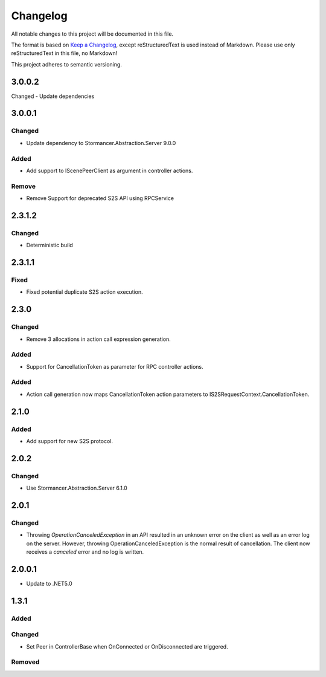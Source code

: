 ﻿=========
Changelog
=========

All notable changes to this project will be documented in this file.

The format is based on `Keep a Changelog <https://keepachangelog.com/en/1.0.0/>`_, except reStructuredText is used instead of Markdown.
Please use only reStructuredText in this file, no Markdown!

This project adheres to semantic versioning.

3.0.0.2
-------
Changed
- Update dependencies

3.0.0.1
----------
Changed
*******
- Update dependency to Stormancer.Abstraction.Server 9.0.0

Added
*****
- Add support to IScenePeerClient as argument in controller actions.
Remove
******
- Remove Support for deprecated S2S API using RPCService

2.3.1.2
-------
Changed
*******
- Deterministic build

2.3.1.1
-------
Fixed
*****
- Fixed potential duplicate S2S action execution.

2.3.0
-----
Changed
*******
- Remove 3 allocations in action call expression generation.
Added
*****
- Support for CancellationToken as parameter for RPC controller actions.

Added
*****
- Action call generation now maps CancellationToken action parameters to IS2SRequestContext.CancellationToken.

2.1.0
-----
Added
*****
-  Add support for new S2S protocol.

2.0.2
-----
Changed
*******
- Use Stormancer.Abstraction.Server 6.1.0

2.0.1
----------
Changed
*******
- Throwing `OperationCanceledException` in an API resulted in an unknown error on the client as well as an error log on the server. However, throwing OperationCanceledException is the normal result of cancellation. The client now receives a `canceled` error and no log is written.

2.0.0.1
----------
- Update to .NET5.0

1.3.1
-----
Added
*****

Changed
*******
- Set Peer in ControllerBase when OnConnected or OnDisconnected are triggered.

Removed
*******

